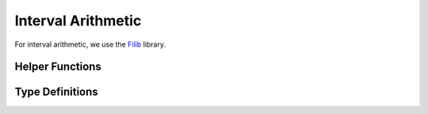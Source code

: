 Interval Arithmetic
===================

For interval arithmetic, we use the `Filib <https://github.com/zfergus/filib>`_ library.

.. doxygenclass:: filib::Interval

Helper Functions
----------------

.. doxygenfunction:: ipc::norm
.. doxygenfunction:: ipc::squared_norm

Type Definitions
----------------

.. doxygentypedef:: ipc::Vector2I
.. doxygentypedef:: ipc::Vector3I
.. doxygentypedef:: ipc::VectorXI

.. doxygentypedef:: ipc::RowVector2I
.. doxygentypedef:: ipc::RowVector3I
.. doxygentypedef:: ipc::RowVectorXI

.. doxygentypedef:: ipc::Matrix2I
.. doxygentypedef:: ipc::Matrix3I
.. doxygentypedef:: ipc::MatrixXI

.. doxygentypedef:: ipc::VectorMax3I
.. doxygentypedef:: ipc::RowVectorMax3I
.. doxygentypedef:: ipc::MatrixMax3I